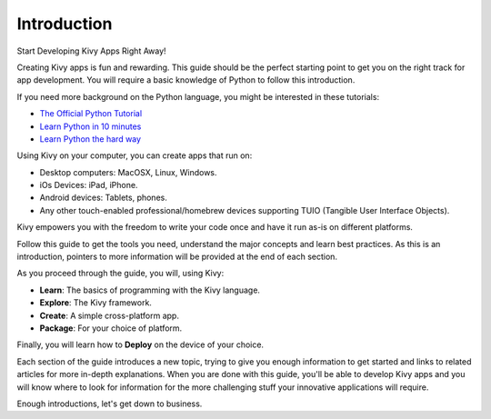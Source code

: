 Introduction
------------

.. container:: title

    Start Developing Kivy Apps Right Away!

Creating Kivy apps is fun and rewarding. This guide should be the perfect
starting point to get you on the right track for app development. You will
require a basic knowledge of Python to follow this introduction.

.. image:: ../images/gs-introduction.png
    :align: center
    :height: 255px

If you need more background on the Python language, you might be interested in
these tutorials:

* `The Official Python Tutorial <http://docs.python.org/tutorial/>`_
* `Learn Python in 10 minutes <http://www.korokithakis.net/tutorials/python/>`_
* `Learn Python the hard way <http://learnpythonthehardway.org/>`_

Using Kivy on your computer, you can create apps that run on:

- Desktop computers: MacOSX, Linux, Windows.
- iOs Devices: iPad, iPhone.
- Android devices: Tablets, phones.
- Any other touch-enabled professional/homebrew devices supporting TUIO
  (Tangible User Interface Objects).

Kivy empowers you with the freedom to write your code once and have it run
as-is on different platforms.

Follow this guide to get the tools you need, understand the major concepts and
learn best practices. As this is an introduction, pointers to more information
will be provided at the end of each section.

As you proceed through the guide, you will, using Kivy:

- **Learn**:    The basics of programming with the Kivy language.
- **Explore**:  The Kivy framework.
- **Create**:   A simple cross-platform app.
- **Package**:  For your choice of platform.

Finally, you will learn how to **Deploy** on the device of your choice.

Each section of the guide introduces a new topic, trying to give you enough
information to get started and links to related articles for more in-depth
explanations. When you are done with this guide, you'll be able to develop Kivy
apps and you will know where to look for information for the more challenging
stuff your innovative applications will require.

Enough introductions, let's get down to business.
